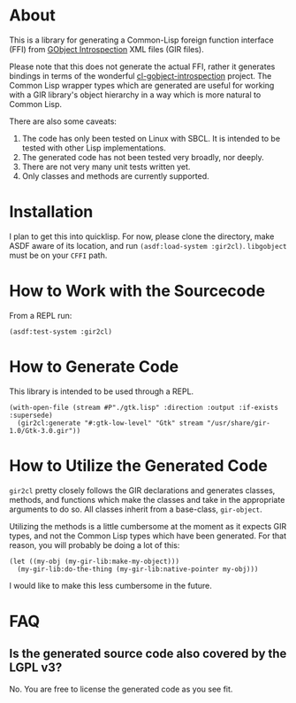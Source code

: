 #+AUTHOR: Katherine Cox-Buday <cox.katherine.e@gmail.com>

* About

This is a library for generating a Common-Lisp foreign function interface (FFI) from [[https://gi.readthedocs.io/en/latest/][GObject Introspection]] XML files (GIR files).

Please note that this does not generate the actual FFI, rather it generates bindings in terms of the wonderful [[https://github.com/andy128k/cl-gobject-introspection][cl-gobject-introspection]] project. The Common Lisp wrapper types which are generated are useful for working with a GIR library's object hierarchy in a way which is more natural to Common Lisp.

There are also some caveats:

1. The code has only been tested on Linux with SBCL. It is intended to be tested with other Lisp implementations.
2. The generated code has not been tested very broadly, nor deeply.
3. There are not very many unit tests written yet.
4. Only classes and methods are currently supported.

* Installation

I plan to get this into quicklisp. For now, please clone the directory, make ASDF aware of its location, and run =(asdf:load-system :gir2cl)=. =libgobject= must be on your =CFFI= path.

* How to Work with the Sourcecode

From a REPL run:

#+BEGIN_SRC common-lisp
  (asdf:test-system :gir2cl)
#+END_SRC

* How to Generate Code

This library is intended to be used through a REPL.

#+BEGIN_SRC common-lisp
  (with-open-file (stream #P"./gtk.lisp" :direction :output :if-exists :supersede)
    (gir2cl:generate "#:gtk-low-level" "Gtk" stream "/usr/share/gir-1.0/Gtk-3.0.gir"))
#+END_SRC

* How to Utilize the Generated Code

~gir2cl~ pretty closely follows the GIR declarations and generates classes, methods, and functions which make the classes and take in the appropriate arguments to do so. All classes inherit from a base-class, =gir-object=.

Utilizing the methods is a little cumbersome at the moment as it expects GIR types, and not the Common Lisp types which have been generated. For that reason, you will probably be doing a lot of this:

#+BEGIN_SRC common-lisp
  (let ((my-obj (my-gir-lib:make-my-object)))
    (my-gir-lib:do-the-thing (my-gir-lib:native-pointer my-obj)))
#+END_SRC

I would like to make this less cumbersome in the future.

* FAQ

** Is the generated source code also covered by the LGPL v3?

No. You are free to license the generated code as you see fit.
